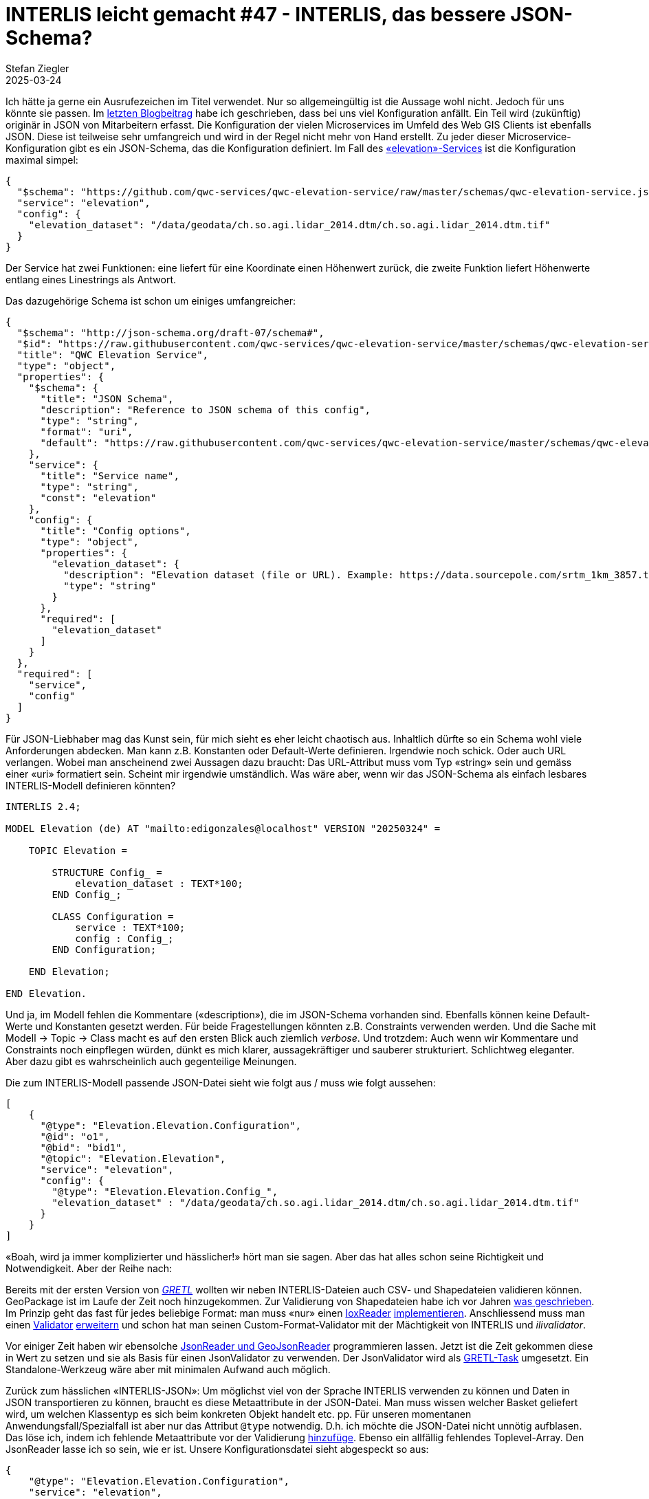 = INTERLIS leicht gemacht #47 - INTERLIS, das bessere JSON-Schema?
Stefan Ziegler
2025-03-24
:jbake-type: post
:jbake-status: published
:jbake-tags: INTERLIS,JSON,iox,Java,ilivalidator
:idprefix:

Ich hätte ja gerne ein Ausrufezeichen im Titel verwendet. Nur so allgemeingültig ist die Aussage wohl nicht. Jedoch für uns könnte sie passen. Im https://blog.sogeo.services/blog/2025/02/09/interlis-leicht-gemacht-number-46.html[letzten Blogbeitrag] habe ich geschrieben, dass bei uns viel Konfiguration anfällt. Ein Teil wird (zukünftig) originär in JSON von Mitarbeitern erfasst. Die Konfiguration der vielen Microservices im Umfeld des Web GIS Clients ist ebenfalls JSON. Diese ist teilweise sehr umfangreich und wird in der Regel nicht mehr von Hand erstellt. Zu jeder dieser Microservice-Konfiguration gibt es ein JSON-Schema, das die Konfiguration definiert. Im Fall des https://github.com/qwc-services/qwc-elevation-service[&laquo;elevation&raquo;-Services] ist die Konfiguration maximal simpel:

[source,json,linenums]
----
{
  "$schema": "https://github.com/qwc-services/qwc-elevation-service/raw/master/schemas/qwc-elevation-service.json",
  "service": "elevation",
  "config": {
    "elevation_dataset": "/data/geodata/ch.so.agi.lidar_2014.dtm/ch.so.agi.lidar_2014.dtm.tif"
  }
}
----

Der Service hat zwei Funktionen: eine liefert für eine Koordinate einen Höhenwert zurück, die zweite Funktion liefert Höhenwerte entlang eines Linestrings als Antwort.

Das dazugehörige Schema ist schon um einiges umfangreicher:

[source,json,linenums]
----
{
  "$schema": "http://json-schema.org/draft-07/schema#",
  "$id": "https://raw.githubusercontent.com/qwc-services/qwc-elevation-service/master/schemas/qwc-elevation-service.json",
  "title": "QWC Elevation Service",
  "type": "object",
  "properties": {
    "$schema": {
      "title": "JSON Schema",
      "description": "Reference to JSON schema of this config",
      "type": "string",
      "format": "uri",
      "default": "https://raw.githubusercontent.com/qwc-services/qwc-elevation-service/master/schemas/qwc-elevation-service.json"
    },
    "service": {
      "title": "Service name",
      "type": "string",
      "const": "elevation"
    },
    "config": {
      "title": "Config options",
      "type": "object",
      "properties": {
        "elevation_dataset": {
          "description": "Elevation dataset (file or URL). Example: https://data.sourcepole.com/srtm_1km_3857.tif",
          "type": "string"
        }
      },
      "required": [
        "elevation_dataset"
      ]
    }
  },
  "required": [
    "service",
    "config"
  ]
}
----

Für JSON-Liebhaber mag das Kunst sein, für mich sieht es eher leicht chaotisch aus. Inhaltlich dürfte so ein Schema wohl viele Anforderungen abdecken. Man kann z.B. Konstanten oder Default-Werte definieren. Irgendwie noch schick. Oder auch URL verlangen. Wobei man anscheinend zwei Aussagen dazu braucht: Das URL-Attribut muss vom Typ &laquo;string&raquo; sein und gemäss einer &laquo;uri&raquo; formatiert sein. Scheint mir irgendwie umständlich. Was wäre aber, wenn wir das JSON-Schema als einfach lesbares INTERLIS-Modell definieren könnten?

[source,json,linenums]
----
INTERLIS 2.4;

MODEL Elevation (de) AT "mailto:edigonzales@localhost" VERSION "20250324" =
    
    TOPIC Elevation =
    
        STRUCTURE Config_ =
            elevation_dataset : TEXT*100;
        END Config_;

        CLASS Configuration =
            service : TEXT*100;
            config : Config_;
        END Configuration;
    
    END Elevation;
    
END Elevation.
----

Und ja, im Modell fehlen die Kommentare (&laquo;description&raquo;), die im JSON-Schema vorhanden sind. Ebenfalls können keine Default-Werte und Konstanten gesetzt werden. Für beide Fragestellungen könnten z.B. Constraints verwenden werden. Und die Sache mit Modell -> Topic -> Class macht es auf den ersten Blick auch ziemlich _verbose_. Und trotzdem: Auch wenn wir Kommentare und Constraints noch einpflegen würden, dünkt es mich klarer, aussagekräftiger und sauberer strukturiert. Schlichtweg eleganter. Aber dazu gibt es wahrscheinlich auch gegenteilige Meinungen. 

Die zum INTERLIS-Modell passende JSON-Datei sieht wie folgt aus / muss wie folgt aussehen:

[source,json,linenums]
----
[
    {
      "@type": "Elevation.Elevation.Configuration",
      "@id": "o1",
      "@bid": "bid1",
      "@topic": "Elevation.Elevation",
      "service": "elevation", 
      "config": {
        "@type": "Elevation.Elevation.Config_",
        "elevation_dataset" : "/data/geodata/ch.so.agi.lidar_2014.dtm/ch.so.agi.lidar_2014.dtm.tif"
      }
    }
]
----

&laquo;Boah, wird ja immer komplizierter und hässlicher!&raquo; hört man sie sagen. Aber das hat alles schon seine Richtigkeit und Notwendigkeit. Aber der Reihe nach:

Bereits mit der ersten Version von https://gretl.app[_GRETL_] wollten wir neben INTERLIS-Dateien auch CSV- und Shapedateien validieren können. GeoPackage ist im Laufe der Zeit noch hinzugekommen. Zur Validierung von Shapedateien habe ich vor Jahren https://blog.sogeo.services/blog/2018/02/19/interlis-leicht-gemacht-number-18.html[was geschrieben]. Im Prinzip geht das fast für jedes beliebige Format: man muss &laquo;nur&raquo; einen https://github.com/claeis/iox-api/blob/master/src/ch/interlis/iox/IoxReader.java[IoxReader] https://github.com/claeis/iox-wkf/blob/master/src/main/java/ch/interlis/ioxwkf/shp/ShapeReader.java[implementieren]. Anschliessend muss man einen https://github.com/claeis/ilivalidator/blob/master/src/org/interlis2/validator/Validator.java[Validator] https://github.com/sogis/gretl/blob/main/gretl/src/main/java/ch/so/agi/gretl/tasks/impl/ShpValidatorImpl.java[erweitern] und schon hat man seinen Custom-Format-Validator mit der Mächtigkeit von INTERLIS und _ilivalidator_. 

Vor einiger Zeit haben wir ebensolche https://github.com/claeis/iox-wkf/tree/master/src/main/java/ch/interlis/ioxwkf/json[JsonReader und GeoJsonReader] programmieren lassen. Jetzt ist die Zeit gekommen diese in Wert zu setzen und sie als Basis für einen JsonValidator zu verwenden. Der JsonValidator wird als https://github.com/sogis/gretl/blob/V3_1_ili2duckdb/gretl/src/main/java/ch/so/agi/gretl/tasks/JsonValidator.java[GRETL-Task] umgesetzt. Ein Standalone-Werkzeug wäre aber mit minimalen Aufwand auch möglich.

Zurück zum hässlichen &laquo;INTERLIS-JSON&raquo;: Um möglichst viel von der Sprache INTERLIS verwenden zu können und Daten in JSON transportieren zu können, braucht es diese Metaattribute in der JSON-Datei. Man muss wissen welcher Basket geliefert wird, um welchen Klassentyp es sich beim konkreten Objekt handelt etc. pp. Für unseren momentanen Anwendungsfall/Spezialfall ist aber nur das Attribut `@type` notwendig. D.h. ich möchte die JSON-Datei nicht unnötig aufblasen. Das löse ich, indem ich fehlende Metaattribute vor der Validierung https://github.com/sogis/gretl/blob/V3_1_ili2duckdb/gretl/src/main/java/ch/so/agi/gretl/tasks/impl/JsonValidatorImpl.java#L70[hinzufüge]. Ebenso ein allfällig fehlendes Toplevel-Array. Den JsonReader lasse ich so sein, wie er ist. Unsere Konfigurationsdatei sieht abgespeckt so aus:

[source,json,linenums]
----
{
    "@type": "Elevation.Elevation.Configuration",
    "service": "elevation", 
    "config": {
        "@type": "Elevation.Elevation.Config_",
        "elevation_dataset" : "/data/geodata/ch.so.agi.lidar_2014.dtm/ch.so.agi.lidar_2014.dtm.tif"
    }
}
----

Eine Unschönheit besteht/bestand noch: Ein JSON-Array mit z.B. Strings konnte nicht modelliert werden resp. nur über den Umweg mit INTERLIS-Strukturen. Das ist natürlich sehr umständlich. Weil mit INTERLIS 2.4 auch `LIST` und `BAG` mit einfachen Datentypen möglich ist, musste der JsonReader angepasst werden. https://github.com/claeis/iox-wkf/pull/53[Pullrequest] ist gemacht.

Der JsonReader unterstützt auch Geometrien im Format von WKT. Ich kann z.B. folgendes Modell schreiben:

[source,json,linenums]
----
INTERLIS 2.4;

MODEL Test2 (de) AT "mailto:edigonzales@localhost" VERSION "20250324" =

    DOMAIN
        Coord2 = COORD
        2460000.000 .. 2870000.000,
        1045000.000 .. 1310000.000,
        ROTATION 2 -> 1;
    
    TOPIC Topic2 =
    
        CLASS ClassA =
            attrText : TEXT*60;
            attrArea : AREA WITH (STRAIGHTS, ARCS) VERTEX Coord2 WITHOUT OVERLAPS > 0.001;
        END ClassA;
    
    END Topic2;
    
END Test2.
----

Der JsonValidator überprüft problemlos die Area-Bedingung für folgende JSON-Datei (und findet die Überlappung):

[source,json,linenums]
----
[
    {
      "@type": "Test2.Topic2.ClassA",
      "attrText" : "line0",
      "attrArea" : "POLYGON ((2460000 1045000, 2460001 1045000, 2460001 1045001, 2460000 1045001, 2460000 1045000))"
    },
    {
      "@type": "Test2.Topic2.ClassA",
      "attrText" : "line1",
      "attrArea" : "POLYGON ((2460000.5 1045000, 2460002 1045000, 2460002 1045001, 2460001 1045001, 2460000.5 1045000))"
    }    
]
----

Ist INTERLIS das bessere JSON-Schema? Für uns glaub schon. Wir müssen uns nicht in eine neue Spezifikation kämpfen und können auch weiterhin die gleichen Werkzeuge und die gleiche Sprache verwenden. Zudem die Werkzeuge und Sprache sehr mächtig sind. Ein weiterer interessanter Aspekt ist, dass die Formatfrage so mehr und mehr in den Hintergrund rückt, weil das Format abstrahiert wird.


